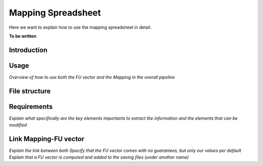 Mapping Spreadsheet
===================

Here we want to explain how to use the mapping spreadsheet in detail.

**To be written**

Introduction
------------





Usage
-----
*Overview of how to use both the FU vector and the Mapping in the overall pipeline*






File structure
--------------






Requirements
------------
*Explain what specifically are the key elements importants to extract the information and the elements that can be modified*




Link Mapping-FU vector
----------------------
*Explain the link between both*
*Specify that the FU vector comes with no guarantees, but only our values per default*
*Explain that a FU vector is computed and added to the saving files (under another name)*






